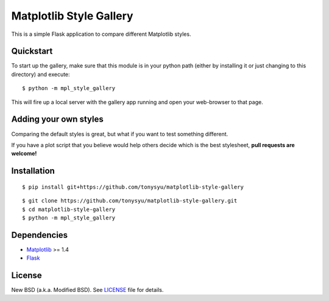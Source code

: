========================
Matplotlib Style Gallery
========================


This is a simple Flask application to compare different Matplotlib styles.


Quickstart
==========

To start up the gallery, make sure that this module is in your python path
(either by installing it or just changing to this directory) and execute::

   $ python -m mpl_style_gallery

This will fire up a local server with the gallery app running and open your
web-browser to that page.


Adding your own styles
======================

Comparing the default styles is great, but what if you want to test something
different.

If you have a plot script that you believe would help others decide which is
the best stylesheet, **pull requests are welcome!**


Installation
============

::

   $ pip install git+https://github.com/tonysyu/matplotlib-style-gallery

::

   $ git clone https://github.com/tonysyu/matplotlib-style-gallery.git
   $ cd matplotlib-style-gallery
   $ python -m mpl_style_gallery


Dependencies
============

* `Matplotlib <http://matplotlib.org/>`__ >= 1.4
* `Flask <http://flask.pocoo.org/>`__


License
=======

New BSD (a.k.a. Modified BSD). See `LICENSE`_ file for details.

.. _LICENSE:
   https://github.com/tonysyu/matplotlib-style-gallery/blob/master/LICENSE
